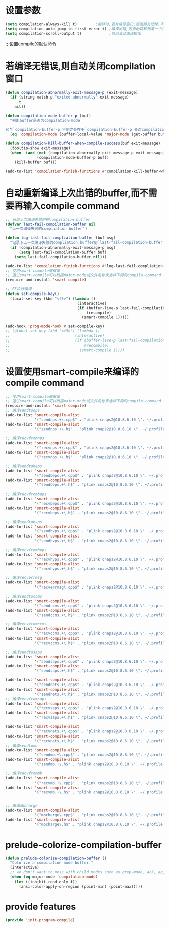* 设置参数
#+BEGIN_SRC emacs-lisp
  (setq compilation-always-kill t)        ;编译时,若有编译窗口,则直接关闭掉,不需要询问
  (setq compilation-auto-jump-to-first-error t) ;编译出错,则自动跳转到第一个错误提示处
  (setq compilation-scroll-output t)            ;自动滚动编译输出
#+END_SRC
;; 设置compile的默认命令
* 若编译无错误,则自动关闭compilation窗口
#+BEGIN_SRC emacs-lisp
  (defun compilation-abnormally-exit-message-p (exit-message)
    (if (string-match-p "exited abnormally" exit-message)
        t
      nil))

  (defun compilation-mode-buffer-p (buf)
    "判断buffer是否为compilation-mode

  它与`compilation-buffer-p'不同之处在于`compilation-buffer-p'会对compilation-mode的子mode也返回t,而该函数返回nil"
    (eq 'compilation-mode (buffer-local-value 'major-mode (get-buffer buf))))

  (defun compilation-kill-buffer-when-compile-success(buf exit-message)
    (tooltip-show exit-message)
    (when  (and (not (compilation-abnormally-exit-message-p exit-message))
                (compilation-mode-buffer-p buf))
      (kill-buffer buf)))

  (add-to-list 'compilation-finish-functions #'compilation-kill-buffer-when-compile-success)
#+END_SRC
* 自动重新编译上次出错的buffer,而不需要再输入compile command
#+BEGIN_SRC emacs-lisp
  ;; 记录上次编译失败时的compilation-buffer
  (defvar last-fail-compilation-buffer nil
    "上一次编译失败的compliation buffer")

  (defun log-last-fail-compliation-buffer (buf msg)
    "记录下上一次编译失败的compliation buffer到`last-fail-compilation-buffer'中"
    (if (compilation-abnormally-exit-message-p msg)
        (setq last-fail-compilation-buffer buf)
      (setq last-fail-compilation-buffer nil)))

  (add-to-list 'compilation-finish-functions #'log-last-fail-compliation-buffer)
  ;; 使用smart-compile来编译
  ;; 通过smart-compile可以根据major-mode或文件名称来选择不同的compile-command
  (require-and-install 'smart-compile)

  ;; F5执行编译
  (defun set-compile-key()
    (local-set-key (kbd "<f5>") (lambda ()
                                  (interactive)
                                  (if (buffer-live-p last-fail-compilation-buffer)
                                      (recompile)
                                    (smart-compile 1)))))

  (add-hook 'prog-mode-hook #'set-compile-key)
  ;; (global-set-key (kbd "<f5>") (lambda ()
  ;;                             (interactive)
  ;;                             (if (buffer-live-p last-fail-compilation-buffer)
  ;;                                 (recompile)
  ;;                               (smart-compile 1))))

#+END_SRC
* 设置使用smart-compile来编译的compile command
#+BEGIN_SRC emacs-lisp
  ;; 使用smart-compile来编译
  ;; 通过smart-compile可以根据major-mode或文件名称来选择不同的compile-command
  (require-and-install 'smart-compile)
  ;; 编译sendtonps
  (add-to-list 'smart-compile-alist
               '("sendnps.+\.cpp$" . "plink cnaps2@10.8.6.10 \". ~/.profile;cd app/nps;make sendtonps\""))
  (add-to-list 'smart-compile-alist
               '("sendnps.+\.h$" . "plink cnaps2@10.8.6.10 \". ~/.profile;cd app/nps;make sendtonps\""))

  ;; 编译recvfromnps
  (add-to-list 'smart-compile-alist
               '("recvnps.+\.cpp$" . "plink cnaps2@10.8.6.10 \". ~/.profile;cd app/nps;make recvfromnps\""))
  (add-to-list 'smart-compile-alist
               '("recvnps.+\.h$" . "plink cnaps2@10.8.6.10 \". ~/.profile;cd app/nps;make recvfromnps\""))

  ;; 编译sendtobeps
  (add-to-list 'smart-compile-alist
               '("sendbeps.+\.cpp$" . "plink cnaps2@10.8.6.10 \". ~/.profile;cd app/beps;make sendtobeps\""))
  (add-to-list 'smart-compile-alist
               '("sendbeps.+\.h$" . "plink cnaps2@10.8.6.10 \". ~/.profile;cd app/beps;make sendtobeps\""))

  ;; 编译recvfrombeps
  (add-to-list 'smart-compile-alist
               '("recvbeps.+\.cpp$" . "plink cnaps2@10.8.6.10 \". ~/.profile;cd app/beps;make recvfrombeps\""))
  (add-to-list 'smart-compile-alist
               '("recvbeps.+\.h$" . "plink cnaps2@10.8.6.10 \". ~/.profile;cd app/beps;make recvfrombeps\""))

  ;; 编译sendtohvps
  (add-to-list 'smart-compile-alist
               '("sendhvps.+\.cpp$" . "plink cnaps2@10.8.6.10 \". ~/.profile;cd app/hvps;make sendtohvps\""))
  (add-to-list 'smart-compile-alist
               '("sendhvps.+\.h$" . "plink cnaps2@10.8.6.10 \". ~/.profile;cd app/hvps;make sendtohvps\""))

  ;; 编译recvfromhvps
  (add-to-list 'smart-compile-alist
               '("recvhvps.+\.cpp$" . "plink cnaps2@10.8.6.10 \". ~/.profile;cd app/hvps;make recvfromhvps\""))
  (add-to-list 'smart-compile-alist
               '("recvhvps.+\.h$" . "plink cnaps2@10.8.6.10 \". ~/.profile;cd app/hvps;make recvfromhvps\""))

  ;; 编译recverrmsg
  (add-to-list 'smart-compile-alist
               '("recverrmsg\.cpp$" . "plink cnaps2@10.8.6.10 \". ~/.profile;cd app/ccms;make recverrmsg\""))

  ;; 编译sendtoccms
  (add-to-list 'smart-compile-alist
               '("sendccms.+\.cpp$" . "plink cnaps2@10.8.6.10 \". ~/.profile;cd app/ccms;make sendtoccms\""))
  (add-to-list 'smart-compile-alist
               '("sendccms.+\.h$" . "plink cnaps2@10.8.6.10 \". ~/.profile;cd app/ccms;make sendtoccms\""))

  ;; 编译recvfromccms
  (add-to-list 'smart-compile-alist
               '("recvccms.+\.cpp$" . "plink cnaps2@10.8.6.10 \". ~/.profile;cd app/ccms;make recvfromccms\""))
  (add-to-list 'smart-compile-alist
               '("recvccms.+\.h$" . "plink cnaps2@10.8.6.10 \". ~/.profile;cd app/ccms;make recvfromccms\""))

  ;; 编译sendtosaps
  (add-to-list 'smart-compile-alist
               '("sendsaps.+\.cpp$" . "plink cnaps2@10.8.6.10 \". ~/.profile;cd app/saps;make sendtosaps\""))
  (add-to-list 'smart-compile-alist
               '("sendsaps.+\.h$" . "plink cnaps2@10.8.6.10 \". ~/.profile;cd app/saps;make sendtosaps\""))

  (add-to-list 'smart-compile-alist
               '("sendnets.+\.cpp$" . "plink cnaps2@10.8.6.10 \". ~/.profile;cd app/saps;make sendtosaps\""))
  (add-to-list 'smart-compile-alist
               '("sendnets.+\.h$" . "plink cnaps2@10.8.6.10 \". ~/.profile;cd app/saps;make sendtosaps\""))
  ;; 编译recvfromsaps
  (add-to-list 'smart-compile-alist
               '("recvsaps.+\.cpp$" . "plink cnaps2@10.8.6.10 \". ~/.profile;cd app/saps;make recvfromsaps\""))
  (add-to-list 'smart-compile-alist
               '("recvsaps.+\.h$" . "plink cnaps2@10.8.6.10 \". ~/.profile;cd app/saps;make recvfromsaps\""))

  (add-to-list 'smart-compile-alist
               '("recvnets.+\.cpp$" . "plink cnaps2@10.8.6.10 \". ~/.profile;cd app/saps;make recvfromsaps\""))
  (add-to-list 'smart-compile-alist
               '("recvnets.+\.h$" . "plink cnaps2@10.8.6.10 \". ~/.profile;cd app/saps;make recvfromsaps\""))
  ;; 编译sendtomb
  (add-to-list 'smart-compile-alist
               '("sendmb.+\.cpp$" . "plink cnaps2@10.8.6.10 \". ~/.profile;cd app/mb;make sendtomb\""))
  (add-to-list 'smart-compile-alist
               '("sendmb.+\.h$" . "plink cnaps2@10.8.6.10 \". ~/.profile;cd app/mb;make sendtomb\""))

  ;; 编译recvfrommb
  (add-to-list 'smart-compile-alist
               '("recvmb.+\.cpp$" . "plink cnaps2@10.8.6.10 \". ~/.profile;cd app/mb;make recvfrommb;make recvfromclt\""))
  (add-to-list 'smart-compile-alist
               '("recvmb.+\.h$" . "plink cnaps2@10.8.6.10 \". ~/.profile;cd app/mb;make recvfrommb;make recvfromclt\""))


  ;; 编译mbcharge
  (add-to-list 'smart-compile-alist
               '("mbcharge\.cpp$" . "plink cnaps2@10.8.6.10 \". ~/.profile;cd app/mb;make\""))
  (add-to-list 'smart-compile-alist
               '("mbcharge\.h$" . "plink cnaps2@10.8.6.10 \". ~/.profile;cd app/mb;make\""))
#+END_SRC
* prelude-colorize-compilation-buffer
#+BEGIN_SRC emacs-lisp
  (defun prelude-colorize-compilation-buffer ()
    "Colorize a compilation mode buffer."
    (interactive)
    ;; we don't want to mess with child modes such as grep-mode, ack, ag, etc
    (when (eq major-mode 'compilation-mode)
      (let ((inhibit-read-only t))
        (ansi-color-apply-on-region (point-min) (point-max)))))

#+END_SRC
* provide features
#+BEGIN_SRC emacs-lisp
  (provide 'init-program-compile)
#+END_SRC
